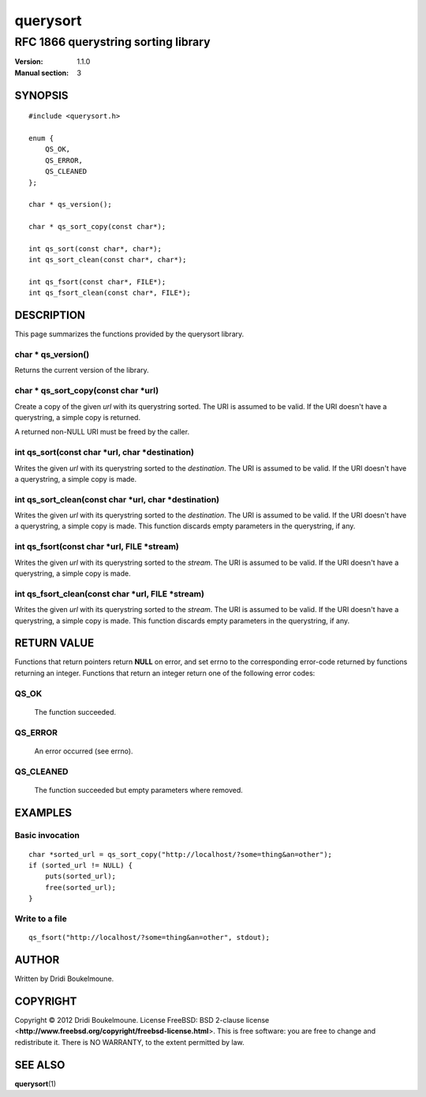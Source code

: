 .. querysort - RFC 1866 querystring sorting library

   Copyright (C) 2012, Dridi Boukelmoune <dridi.boukelmoune@gmail.com>
   All rights reserved.

   Redistribution  and use in source and binary forms, with or without
   modification,  are permitted provided that the following conditions
   are met:

   1. Redistributions   of  source   code   must   retain  the   above
      copyright  notice, this  list of  conditions  and the  following
      disclaimer.
   2. Redistributions   in  binary  form  must  reproduce  the   above
      copyright  notice, this  list of  conditions and  the  following
      disclaimer   in  the   documentation   and/or  other   materials
      provided with the distribution.

   THIS SOFTWARE IS PROVIDED BY THE COPYRIGHT HOLDERS AND CONTRIBUTORS
   "AS  IS" AND ANY EXPRESS OR IMPLIED WARRANTIES, INCLUDING, BUT  NOT
   LIMITED  TO, THE IMPLIED WARRANTIES OF MERCHANTABILITY AND  FITNESS
   FOR  A  PARTICULAR  PURPOSE ARE DISCLAIMED. IN NO EVENT  SHALL  THE
   COPYRIGHT OWNER OR CONTRIBUTORS BE LIABLE FOR ANY DIRECT, INDIRECT,
   INCIDENTAL,    SPECIAL,   EXEMPLARY,   OR   CONSEQUENTIAL   DAMAGES
   (INCLUDING,  BUT NOT LIMITED TO, PROCUREMENT OF SUBSTITUTE GOODS OR
   SERVICES;  LOSS OF USE, DATA, OR PROFITS; OR BUSINESS INTERRUPTION)
   HOWEVER CAUSED AND ON ANY THEORY OF LIABILITY, WHETHER IN CONTRACT,
   STRICT  LIABILITY,  OR  TORT (INCLUDING  NEGLIGENCE  OR  OTHERWISE)
   ARISING IN ANY WAY OUT OF THE USE OF THIS SOFTWARE, EVEN IF ADVISED
   OF THE POSSIBILITY OF SUCH DAMAGE.

=========
querysort
=========

------------------------------------
RFC 1866 querystring sorting library
------------------------------------

:Version: 1.1.0
:Manual section: 3

SYNOPSIS
========

::

    #include <querysort.h>

    enum {
        QS_OK,
        QS_ERROR,
        QS_CLEANED
    };

    char * qs_version();

    char * qs_sort_copy(const char*);

    int qs_sort(const char*, char*);
    int qs_sort_clean(const char*, char*);

    int qs_fsort(const char*, FILE*);
    int qs_fsort_clean(const char*, FILE*);

DESCRIPTION
===========

This page summarizes the functions provided by the querysort library.

char \* qs_version()
--------------------

Returns the current version of the library.

char \* qs_sort_copy(const char \*url)
--------------------------------------

Create a copy of the given *url* with its querystring sorted. The URI is assumed
to be valid. If the URI doesn't have a querystring, a simple copy is returned.

A returned non-NULL URI must be freed by the caller.

int qs_sort(const char \*url, char \*destination)
-------------------------------------------------

Writes the given *url* with its querystring sorted to the *destination*. The URI
is assumed to be valid. If the URI doesn't have a querystring, a simple copy is
made.


int qs_sort_clean(const char \*url, char \*destination)
-------------------------------------------------------

Writes the given *url* with its querystring sorted to the *destination*. The URI
is assumed to be valid. If the URI doesn't have a querystring, a simple copy is
made. This function discards empty parameters in the querystring, if any.

int qs_fsort(const char \*url, FILE \*stream)
---------------------------------------------

Writes the given *url* with its querystring sorted to the *stream*. The URI is
assumed to be valid. If the URI doesn't have a querystring, a simple copy is
made.


int qs_fsort_clean(const char \*url, FILE \*stream)
---------------------------------------------------

Writes the given *url* with its querystring sorted to the *stream*. The URI is
assumed to be valid. If the URI doesn't have a querystring, a simple copy is
made. This function discards empty parameters in the querystring, if any.

RETURN VALUE
============

| Functions that return pointers return **NULL** on error, and set errno to the corresponding error-code returned by functions returning an integer.
  Functions that return an integer return one of the following error codes:

QS_OK
-----
    The function succeeded.

QS_ERROR
--------
    An error occurred (see errno).

QS_CLEANED
----------
    The function succeeded but empty parameters where removed.

EXAMPLES
========

Basic invocation
----------------

::

    char *sorted_url = qs_sort_copy("http://localhost/?some=thing&an=other");
    if (sorted_url != NULL) {
        puts(sorted_url);
        free(sorted_url);
    }

Write to a file
---------------

::

    qs_fsort("http://localhost/?some=thing&an=other", stdout);

AUTHOR
======

Written by Dridi Boukelmoune.

COPYRIGHT
=========

| Copyright © 2012 Dridi Boukelmoune. License FreeBSD: BSD 2-clause license <**http://www.freebsd.org/copyright/freebsd-license.html**>.
  This is free software: you are free to change and redistribute it. There is NO WARRANTY, to the extent permitted by law.

SEE ALSO
========

**querysort**\ (1)

